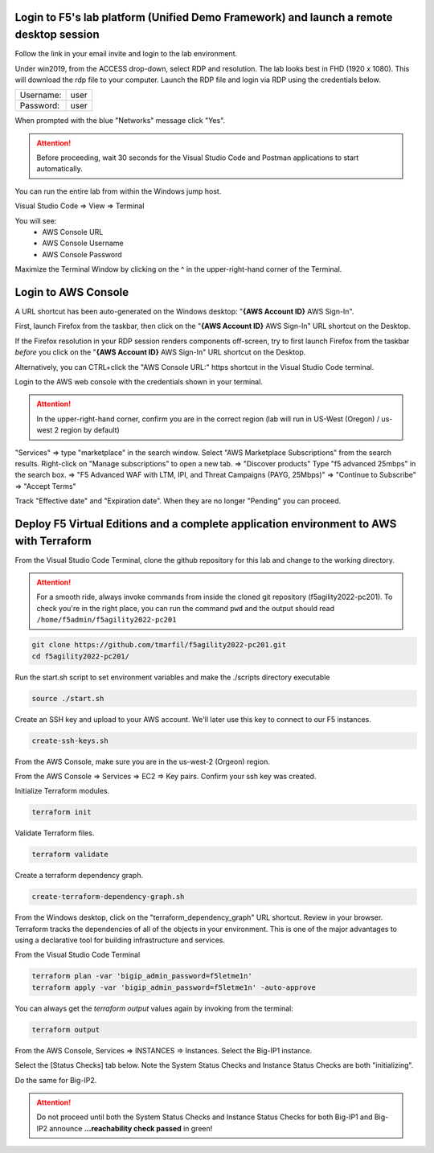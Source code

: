 Login to F5's lab platform (Unified Demo Framework) and launch a remote desktop session
=======================================================================================

Follow the link in your email invite and login to the lab environment.

Under win2019, from the ACCESS drop-down, select RDP and resolution. The lab looks best in FHD (1920 x 1080). This will download the rdp file to your computer. Launch the RDP file and login via RDP using the credentials below.

+-----------+------+
| Username: | user |
+-----------+------+
| Password: | user |
+-----------+------+

.. image:: ./images/01_rdp.png
  :scale: 50%

When prompted with the blue "Networks" message click "Yes".

.. image:: ./images/02_networks.png
  :scale: 50%

.. attention::

  Before proceeding, wait 30 seconds for the Visual Studio Code and Postman applications to start automatically.

You can run the entire lab from within the Windows jump host.

Visual Studio Code => View => Terminal

You will see:
  - AWS Console URL
  - AWS Console Username
  - AWS Console Password

.. image:: ./images/1_vscode_terminal.png
  :scale: 50%

Maximize the Terminal Window by clicking on the ^ in the upper-right-hand corner of the Terminal.

Login to AWS Console
====================

A URL shortcut has been auto-generated on the Windows desktop: "**{AWS Account ID}** AWS Sign-In".

First, launch Firefox from the taskbar, then click on the "**{AWS Account ID}** AWS Sign-In" URL shortcut on the Desktop.

If the Firefox resolution in your RDP session renders components off-screen, try to first launch Firefox from the taskbar *before* you click on the "**{AWS Account ID}** AWS Sign-In" URL shortcut on the Desktop. 

Alternatively, you can CTRL+click the "AWS Console URL:" https shortcut in the Visual Studio Code terminal.

.. image:: ./images/3_aws_console_desktop_link.png
  :scale: 50%

Login to the AWS web console with the credentials shown in your terminal.

.. image:: ./images/4_aws_console_login.png
  :scale: 50%

.. attention::

  In the upper-right-hand corner, confirm you are in the correct region (lab will run in US-West (Oregon) / us-west 2 region by default)

"Services" => type "marketplace" in the search window. Select "AWS Marketplace Subscriptions" from the search results. Right-click on "Manage subscriptions" to open a new tab.
=> "Discover products"
Type "f5 advanced 25mbps" in the search box. => "F5 Advanced WAF with LTM, IPI, and Threat Campaigns (PAYG, 25Mbps)" => "Continue to Subscribe" => "Accept Terms"

.. image:: ./images/6_aws_marketplace_accept_terms_f5.png
  :scale: 50%

.. image:: ./images/6a_aws_marketplace_accept_terms_f5.png
  :scale: 50%

.. image:: ./images/6b_aws_marketplace_accept_terms_f5.png
  :scale: 50%

Track "Effective date" and "Expiration date". When they are no longer "Pending" you can proceed.

.. image:: ./images/7_aws_marketplace_subscribe_to_f5.png
  :scale: 50%

Deploy F5 Virtual Editions and a complete application environment to AWS with Terraform
=======================================================================================

From the Visual Studio Code Terminal, clone the github repository for this lab and change to the working directory.

.. attention::

  For a smooth ride, always invoke commands from inside the cloned git repository (f5agility2022-pc201). To check you're in the right place, you can run the command ``pwd`` and the output should read ``/home/f5admin/f5agility2022-pc201``

.. code-block:: bash

   git clone https://github.com/tmarfil/f5agility2022-pc201.git
   cd f5agility2022-pc201/

.. image:: ./images/9_vscode_git_clone.png
  :scale: 50%

Run the start.sh script to set environment variables and make the ./scripts directory executable

.. code-block:: bash

    source ./start.sh

.. image:: ./images/9_vscode_git_clone_source_start.png
  :scale: 50%

Create an SSH key and upload to your AWS account. We'll later use this key to connect to our F5 instances.

.. code-block:: bash

  create-ssh-keys.sh

.. image:: ./images/10_vscode_create_ssh_key.png
  :scale: 50%


From the AWS Console, make sure you are in the us-west-2 (Orgeon) region.

.. image:: ./images/14_verify_us-west-2_region.png
  :scale: 50%

From the AWS Console => Services => EC2 => Key pairs. Confirm your ssh key was created.

.. image:: ./images/14_confirm_ssh_keys.png
  :scale: 50%

Initialize Terraform modules.

.. code-block:: bash

    terraform init

.. image:: ./images/11_vscode_terraform_init.png
  :scale: 50%

Validate Terraform files.

.. code-block:: bash

    terraform validate

.. image:: ./images/12_vscode_terraform_validate.png
  :scale: 50%

Create a terraform dependency graph.

.. code-block:: bash

    create-terraform-dependency-graph.sh

.. image:: ./images/13_vscode_create_terraform_dependency_graph.png
  :scale: 50%

From the Windows desktop, click on the "terraform_dependency_graph" URL shortcut. Review in your browser. Terraform tracks the dependencies of all of the objects in your environment. This is one of the major advantages to using a declarative tool for building infrastructure and services.

.. image:: ./images/14_vscode_terraform_dependency_graph_desktop_link.png
  :scale: 50%

.. image:: ./images/15_terraform_dependency_graph.png
  :scale: 50%

From the Visual Studio Code Terminal

.. code-block:: bash

   terraform plan -var 'bigip_admin_password=f5letme1n'
   terraform apply -var 'bigip_admin_password=f5letme1n' -auto-approve

.. image:: ./images/16_vscode_terraform_plan.png
  :scale: 50%

.. image:: ./images/16_vscode_terraform_plan_complete.png
  :scale: 50%

.. image:: ./images/17_vscode_terraform_apply.png
  :scale: 50%

.. image:: ./images/17_vscode_terraform_apply_complete.png
  :scale: 50%

You can always get the `terraform output` values again by invoking from the terminal:

.. code-block:: bash

   terraform output

From the AWS Console, Services => INSTANCES => Instances. Select the Big-IP1 instance.

.. image:: ./images/19_aws_console_ec2.png
  :scale: 50%
  
Select the [Status Checks] tab below. Note the System Status Checks and Instance Status Checks are both "initializing".

.. image:: ./images/20_aws_console_bigip1_status_check.png
  :scale: 50%

Do the same for Big-IP2.

.. image:: ./images/21_aws_console_bigip2_status_check.png
  :scale: 50%

.. attention::

  Do not proceed until both the System Status Checks and Instance Status Checks for both Big-IP1 and Big-IP2 announce **...reachability check passed** in green!